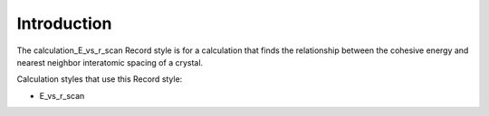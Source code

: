 Introduction
============

The calculation\_E\_vs\_r\_scan Record style is for a calculation that
finds the relationship between the cohesive energy and nearest neighbor
interatomic spacing of a crystal.

Calculation styles that use this Record style:

-  E\_vs\_r\_scan
